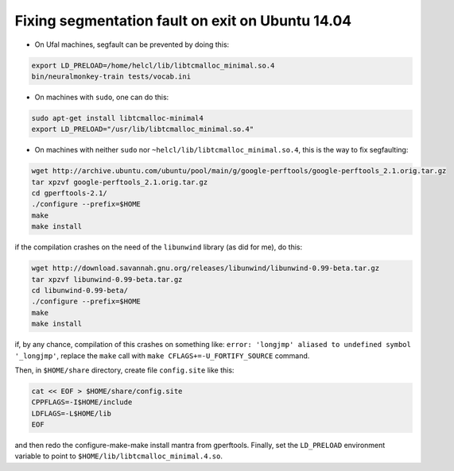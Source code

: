 Fixing segmentation fault on exit on Ubuntu 14.04
=================================================

* On Ufal machines, segfault can be prevented by doing this:

.. code-block:: bash

  export LD_PRELOAD=/home/helcl/lib/libtcmalloc_minimal.so.4
  bin/neuralmonkey-train tests/vocab.ini

* On machines with ``sudo``, one can do this:

.. code-block:: bash

  sudo apt-get install libtcmalloc-minimal4
  export LD_PRELOAD="/usr/lib/libtcmalloc_minimal.so.4"

* On machines with neither ``sudo`` nor
  ``~helcl/lib/libtcmalloc_minimal.so.4``, this is the way to fix segfaulting:

.. code-block:: bash

  wget http://archive.ubuntu.com/ubuntu/pool/main/g/google-perftools/google-perftools_2.1.orig.tar.gz
  tar xpzvf google-perftools_2.1.orig.tar.gz
  cd gperftools-2.1/
  ./configure --prefix=$HOME
  make
  make install

if the compilation crashes on the need of the ``libunwind`` library (as did for
me), do this:

.. code-block:: bash

  wget http://download.savannah.gnu.org/releases/libunwind/libunwind-0.99-beta.tar.gz
  tar xpzvf libunwind-0.99-beta.tar.gz
  cd libunwind-0.99-beta/
  ./configure --prefix=$HOME
  make
  make install

if, by any chance, compilation of this crashes on something like: ``error:
'longjmp' aliased to undefined symbol '_longjmp'``, replace the ``make`` call
with ``make CFLAGS+=-U_FORTIFY_SOURCE`` command.

Then, in ``$HOME/share`` directory, create file ``config.site`` like this:

.. code-block:: bash

  cat << EOF > $HOME/share/config.site
  CPPFLAGS=-I$HOME/include
  LDFLAGS=-L$HOME/lib
  EOF

and then redo the configure-make-make install mantra from gperftools. Finally,
set the ``LD_PRELOAD`` environment variable to point to
``$HOME/lib/libtcmalloc_minimal.4.so``.
